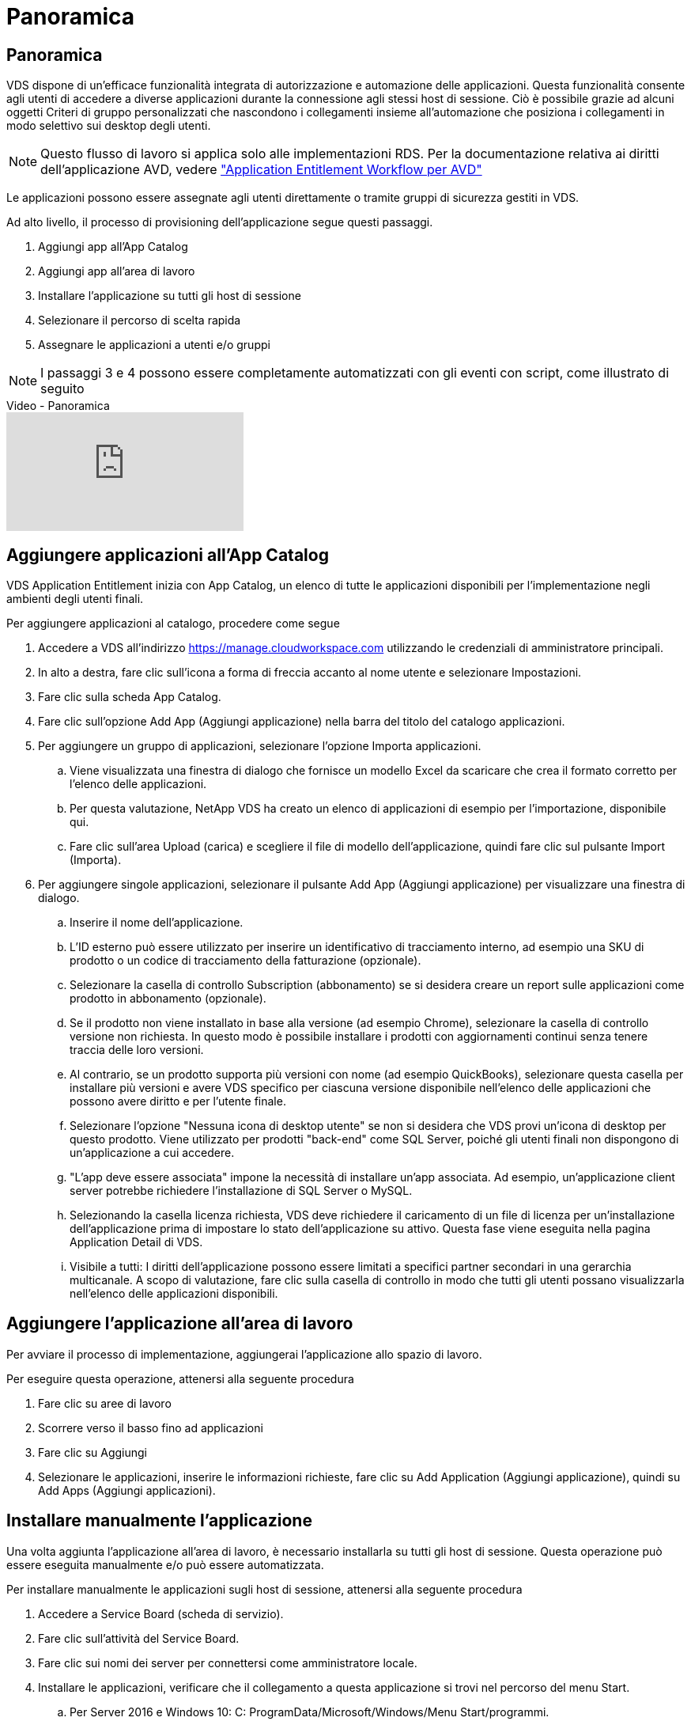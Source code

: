= Panoramica
:allow-uri-read: 




== Panoramica

VDS dispone di un'efficace funzionalità integrata di autorizzazione e automazione delle applicazioni. Questa funzionalità consente agli utenti di accedere a diverse applicazioni durante la connessione agli stessi host di sessione. Ciò è possibile grazie ad alcuni oggetti Criteri di gruppo personalizzati che nascondono i collegamenti insieme all'automazione che posiziona i collegamenti in modo selettivo sui desktop degli utenti.


NOTE: Questo flusso di lavoro si applica solo alle implementazioni RDS. Per la documentazione relativa ai diritti dell'applicazione AVD, vedere link:Management.Applications.AVD_application_entitlement_workflow.html["Application Entitlement Workflow per AVD"]

Le applicazioni possono essere assegnate agli utenti direttamente o tramite gruppi di sicurezza gestiti in VDS.

.Ad alto livello, il processo di provisioning dell'applicazione segue questi passaggi.
. Aggiungi app all'App Catalog
. Aggiungi app all'area di lavoro
. Installare l'applicazione su tutti gli host di sessione
. Selezionare il percorso di scelta rapida
. Assegnare le applicazioni a utenti e/o gruppi



NOTE: I passaggi 3 e 4 possono essere completamente automatizzati con gli eventi con script, come illustrato di seguito

.Video - Panoramica
video::19NpO8v15BE[youtube]


== Aggiungere applicazioni all'App Catalog

VDS Application Entitlement inizia con App Catalog, un elenco di tutte le applicazioni disponibili per l'implementazione negli ambienti degli utenti finali.

.Per aggiungere applicazioni al catalogo, procedere come segue
. Accedere a VDS all'indirizzo https://manage.cloudworkspace.com[] utilizzando le credenziali di amministratore principali.
. In alto a destra, fare clic sull'icona a forma di freccia accanto al nome utente e selezionare Impostazioni.
. Fare clic sulla scheda App Catalog.
. Fare clic sull'opzione Add App (Aggiungi applicazione) nella barra del titolo del catalogo applicazioni.
. Per aggiungere un gruppo di applicazioni, selezionare l'opzione Importa applicazioni.
+
.. Viene visualizzata una finestra di dialogo che fornisce un modello Excel da scaricare che crea il formato corretto per l'elenco delle applicazioni.
.. Per questa valutazione, NetApp VDS ha creato un elenco di applicazioni di esempio per l'importazione, disponibile qui.
.. Fare clic sull'area Upload (carica) e scegliere il file di modello dell'applicazione, quindi fare clic sul pulsante Import (Importa).


. Per aggiungere singole applicazioni, selezionare il pulsante Add App (Aggiungi applicazione) per visualizzare una finestra di dialogo.
+
.. Inserire il nome dell'applicazione.
.. L'ID esterno può essere utilizzato per inserire un identificativo di tracciamento interno, ad esempio una SKU di prodotto o un codice di tracciamento della fatturazione (opzionale).
.. Selezionare la casella di controllo Subscription (abbonamento) se si desidera creare un report sulle applicazioni come prodotto in abbonamento (opzionale).
.. Se il prodotto non viene installato in base alla versione (ad esempio Chrome), selezionare la casella di controllo versione non richiesta. In questo modo è possibile installare i prodotti con aggiornamenti continui senza tenere traccia delle loro versioni.
.. Al contrario, se un prodotto supporta più versioni con nome (ad esempio QuickBooks), selezionare questa casella per installare più versioni e avere VDS specifico per ciascuna versione disponibile nell'elenco delle applicazioni che possono avere diritto e per l'utente finale.
.. Selezionare l'opzione "Nessuna icona di desktop utente" se non si desidera che VDS provi un'icona di desktop per questo prodotto. Viene utilizzato per prodotti "back-end" come SQL Server, poiché gli utenti finali non dispongono di un'applicazione a cui accedere.
.. "L'app deve essere associata" impone la necessità di installare un'app associata. Ad esempio, un'applicazione client server potrebbe richiedere l'installazione di SQL Server o MySQL.
.. Selezionando la casella licenza richiesta, VDS deve richiedere il caricamento di un file di licenza per un'installazione dell'applicazione prima di impostare lo stato dell'applicazione su attivo. Questa fase viene eseguita nella pagina Application Detail di VDS.
.. Visibile a tutti: I diritti dell'applicazione possono essere limitati a specifici partner secondari in una gerarchia multicanale. A scopo di valutazione, fare clic sulla casella di controllo in modo che tutti gli utenti possano visualizzarla nell'elenco delle applicazioni disponibili.






== Aggiungere l'applicazione all'area di lavoro

Per avviare il processo di implementazione, aggiungerai l'applicazione allo spazio di lavoro.

.Per eseguire questa operazione, attenersi alla seguente procedura
. Fare clic su aree di lavoro
. Scorrere verso il basso fino ad applicazioni
. Fare clic su Aggiungi
. Selezionare le applicazioni, inserire le informazioni richieste, fare clic su Add Application (Aggiungi applicazione), quindi su Add Apps (Aggiungi applicazioni).




== Installare manualmente l'applicazione

Una volta aggiunta l'applicazione all'area di lavoro, è necessario installarla su tutti gli host di sessione. Questa operazione può essere eseguita manualmente e/o può essere automatizzata.

.Per installare manualmente le applicazioni sugli host di sessione, attenersi alla seguente procedura
. Accedere a Service Board (scheda di servizio).
. Fare clic sull'attività del Service Board.
. Fare clic sui nomi dei server per connettersi come amministratore locale.
. Installare le applicazioni, verificare che il collegamento a questa applicazione si trovi nel percorso del menu Start.
+
.. Per Server 2016 e Windows 10: C: ProgramData/Microsoft/Windows/Menu Start/programmi.


. Tornare all'attività del Service Board, fare clic su Browse (Sfoglia) e scegliere il collegamento o una cartella contenente i collegamenti.
. Qualsiasi opzione selezionata viene visualizzata sul desktop dell'utente finale quando viene assegnata l'applicazione.
. Le cartelle sono eccezionali quando un'applicazione è in realtà costituita da più applicazioni. Ad esempio, "Microsoft Office" è più semplice da implementare come cartella con ogni applicazione come collegamento all'interno della cartella.
. Fare clic su completa installazione.
. Se necessario, aprire l'icona creata Add Service Board Task (Aggiungi attività Service Board) e confermare che l'icona è stata aggiunta.




== Assegnare le applicazioni agli utenti

Il diritto all'applicazione viene gestito da VDS e l'applicazione può essere assegnata agli utenti in tre modi

.Assegnare le applicazioni agli utenti
. Accedere alla pagina User Detail (Dettagli utente).
. Accedere alla sezione applicazioni.
. Selezionare la casella accanto a tutte le applicazioni richieste dall'utente.


.Assegnare gli utenti a un'applicazione
. Accedere alla sezione applicazioni della pagina Dettagli area di lavoro.
. Fare clic sul nome dell'applicazione.
. Selezionare la casella accanto agli utenti dell'applicazione.


.Assegnare applicazioni e utenti ai gruppi di utenti
. Accedere ai dettagli di utenti e gruppi.
. Aggiungere un nuovo gruppo o modificare un gruppo esistente.
. Assegnare utenti e applicazioni al gruppo.

